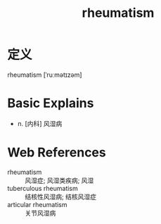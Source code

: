 #+title: rheumatism
#+roam_tags:英语单词

* 定义
  
rheumatism [ˈruːmətɪzəm]

* Basic Explains
- n. [内科] 风湿病

* Web References
- rheumatism :: 风湿症; 风湿类疾病; 风湿
- tuberculous rheumatism :: 结核性风湿病; 结核风湿症
- articular rheumatism :: 关节风湿病
